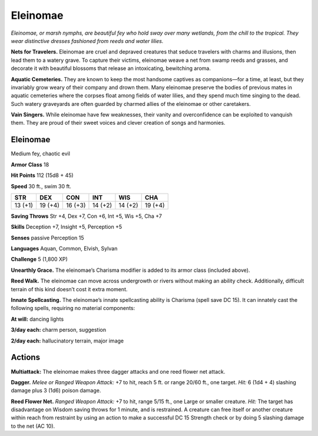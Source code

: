 
.. _tob:eleinomae:

Eleinomae
---------

*Eleinomae, or marsh nymphs, are beautiful fey who hold sway over
many wetlands, from the chill to the tropical. They wear distinctive
dresses fashioned from reeds and water lilies.*

**Nets for Travelers.** Eleinomae are cruel and depraved
creatures that seduce travelers with charms and illusions, then
lead them to a watery grave. To capture their victims, eleinomae
weave a net from swamp reeds and grasses, and decorate
it with beautiful blossoms that release an intoxicating,
bewitching aroma.

**Aquatic Cemeteries.** They are known to keep the most
handsome captives as companions—for a time, at
least, but they invariably grow weary of their company
and drown them. Many eleinomae preserve the bodies
of previous mates in aquatic cemeteries where the corpses
float among fields of water lilies, and they spend much
time singing to the dead. Such watery graveyards are
often guarded by charmed allies of the eleinomae or
other caretakers.

**Vain Singers.** While eleinomae have few weaknesses, their
vanity and overconfidence can be exploited to vanquish them.
They are proud of their sweet voices and clever creation of songs
and harmonies.

Eleinomae
~~~~~~~~~

Medium fey, chaotic evil

**Armor Class** 18

**Hit Points** 112 (15d8 + 45)

**Speed** 30 ft., swim 30 ft.

+-----------+-----------+-----------+-----------+-----------+-----------+
| STR       | DEX       | CON       | INT       | WIS       | CHA       |
+===========+===========+===========+===========+===========+===========+
| 13 (+1)   | 19 (+4)   | 16 (+3)   | 14 (+2)   | 14 (+2)   | 19 (+4)   |
+-----------+-----------+-----------+-----------+-----------+-----------+

**Saving Throws** Str +4, Dex +7, Con +6, Int +5, Wis +5, Cha +7

**Skills** Deception +7, Insight +5, Perception +5

**Senses** passive Perception 15

**Languages** Aquan, Common, Elvish, Sylvan

**Challenge** 5 (1,800 XP)

**Unearthly Grace.** The eleinomae’s Charisma modifier is added
to its armor class (included above).

**Reed Walk.** The eleinomae can move across undergrowth or
rivers without making an ability check. Additionally, difficult
terrain of this kind doesn’t cost it extra moment.

**Innate Spellcasting.** The eleinomae’s innate spellcasting
ability is Charisma (spell save DC 15). It can innately cast the
following spells, requiring no material components:

**At will:** dancing lights

**3/day each:** charm person, suggestion

**2/day each:** hallucinatory terrain, major image

Actions
~~~~~~~

**Multiattack:** The eleinomae makes three dagger attacks and
one reed flower net attack.

**Dagger.** *Melee or Ranged Weapon Attack:* +7 to hit, reach 5 ft.
or range 20/60 ft., one target. *Hit:* 6 (1d4 + 4) slashing damage
plus 3 (1d6) poison damage.

**Reed Flower Net.** *Ranged Weapon Attack:* +7 to hit, range
5/15 ft., one Large or smaller creature. *Hit:* The target has
disadvantage on Wisdom saving throws for 1 minute, and is
restrained. A creature can free itself or another creature within
reach from restraint by using an action to make a successful
DC 15 Strength check or by doing 5 slashing damage to the
net (AC 10).
